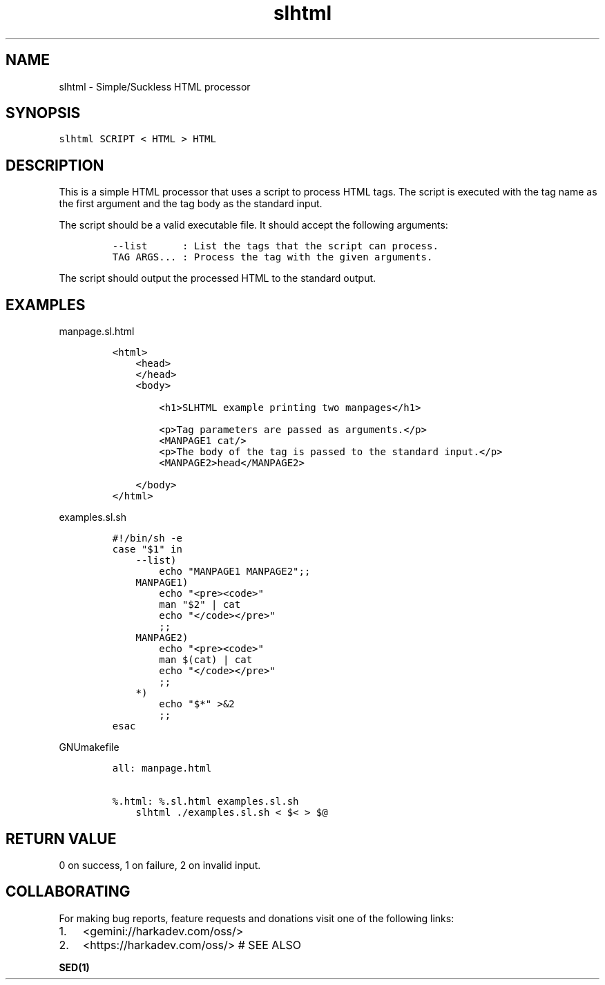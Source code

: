 .\" Automatically generated by Pandoc 2.1.1
.\"
.TH "slhtml" "1" "" "" ""
.hy
.SH NAME
.PP
slhtml \- Simple/Suckless HTML processor
.SH SYNOPSIS
.nf
\f[C]
slhtml\ SCRIPT\ <\ HTML\ >\ HTML
\f[]
.fi
.SH DESCRIPTION
.PP
This is a simple HTML processor that uses a script to process HTML tags.
The script is executed with the tag name as the first argument and the
tag body as the standard input.
.PP
The script should be a valid executable file.
It should accept the following arguments:
.IP
.nf
\f[C]
\-\-list\ \ \ \ \ \ :\ List\ the\ tags\ that\ the\ script\ can\ process.
TAG\ ARGS...\ :\ Process\ the\ tag\ with\ the\ given\ arguments.
\f[]
.fi
.PP
The script should output the processed HTML to the standard output.
.SH EXAMPLES
.PP
manpage.sl.html
.IP
.nf
\f[C]
<html>
\ \ \ \ <head>
\ \ \ \ </head>
\ \ \ \ <body>

\ \ \ \ \ \ \ \ <h1>SLHTML\ example\ printing\ two\ manpages</h1>

\ \ \ \ \ \ \ \ <p>Tag\ parameters\ are\ passed\ as\ arguments.</p>
\ \ \ \ \ \ \ \ <MANPAGE1\ cat/>
\ \ \ \ 
\ \ \ \ \ \ \ \ <p>The\ body\ of\ the\ tag\ is\ passed\ to\ the\ standard\ input.</p>
\ \ \ \ \ \ \ \ <MANPAGE2>head</MANPAGE2>

\ \ \ \ </body>
</html>
\f[]
.fi
.PP
examples.sl.sh
.IP
.nf
\f[C]
#!/bin/sh\ \-e
case\ "$1"\ in
\ \ \ \ \-\-list)
\ \ \ \ \ \ \ \ echo\ "MANPAGE1\ MANPAGE2";;
\ \ \ \ MANPAGE1)
\ \ \ \ \ \ \ \ echo\ "<pre><code>"
\ \ \ \ \ \ \ \ man\ "$2"\ |\ cat
\ \ \ \ \ \ \ \ echo\ "</code></pre>"
\ \ \ \ \ \ \ \ ;;
\ \ \ \ MANPAGE2)
\ \ \ \ \ \ \ \ echo\ "<pre><code>"
\ \ \ \ \ \ \ \ man\ $(cat)\ |\ cat
\ \ \ \ \ \ \ \ echo\ "</code></pre>"
\ \ \ \ \ \ \ \ ;;
\ \ \ \ *)
\ \ \ \ \ \ \ \ echo\ "$*"\ >&2
\ \ \ \ \ \ \ \ ;;
esac
\f[]
.fi
.PP
GNUmakefile
.IP
.nf
\f[C]
all:\ manpage.html

%.html:\ %.sl.html\ examples.sl.sh
\ \ \ \ slhtml\ ./examples.sl.sh\ <\ $<\ >\ $\@
\f[]
.fi
.SH RETURN VALUE
.PP
0 on success, 1 on failure, 2 on invalid input.
.SH COLLABORATING
.PP
For making bug reports, feature requests and donations visit one of the
following links:
.IP "1." 3
<gemini://harkadev.com/oss/>
.IP "2." 3
<https://harkadev.com/oss/> # SEE ALSO
.PP
\f[B]SED(1)\f[]
